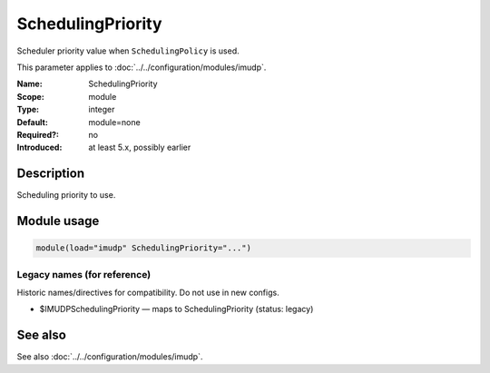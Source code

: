 .. _param-imudp-schedulingpriority:
.. _imudp.parameter.module.schedulingpriority:

SchedulingPriority
==================

.. index::
   single: imudp; SchedulingPriority
   single: SchedulingPriority

.. summary-start

Scheduler priority value when ``SchedulingPolicy`` is used.

.. summary-end

This parameter applies to :doc:`../../configuration/modules/imudp`.

:Name: SchedulingPriority
:Scope: module
:Type: integer
:Default: module=none
:Required?: no
:Introduced: at least 5.x, possibly earlier

Description
-----------
Scheduling priority to use.

Module usage
------------
.. _param-imudp-module-schedulingpriority:
.. _imudp.parameter.module.schedulingpriority-usage:

.. code-block:: rsyslog

   module(load="imudp" SchedulingPriority="...")

Legacy names (for reference)
~~~~~~~~~~~~~~~~~~~~~~~~~~~~
Historic names/directives for compatibility. Do not use in new configs.

.. _imudp.parameter.legacy.imudpschedulingpriority:

- $IMUDPSchedulingPriority — maps to SchedulingPriority (status: legacy)

.. index::
   single: imudp; $IMUDPSchedulingPriority
   single: $IMUDPSchedulingPriority

See also
--------
See also :doc:`../../configuration/modules/imudp`.
